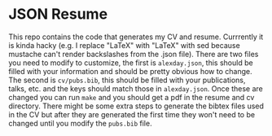 * JSON Resume

This repo contains the code that generates my CV and resume. Currrently it is kinda hacky (e.g. I replace "LaTeX" with "\LaTeX" with sed because mustache can't render backslashes from the .json file). There are two files you need to modify to customize, the first is ~alexday.json~, this should be filled with your information and should be pretty obvious how to change. The second is ~cv/pubs.bib~, this should be filled with your publications, talks, etc. and the keys should match those in ~alexday.json~. Once these are changed you can run ~make~ and you should get a pdf in the resume and cv directory. There might be some extra steps to generate the bibtex files used in the CV but after they are generated the first time they won't need to be changed until you modify the ~pubs.bib~ file.
